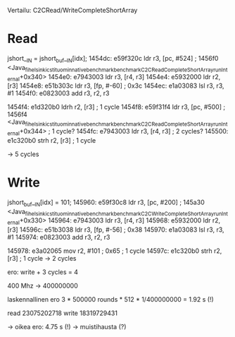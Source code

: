 Vertailu: C2CRead/WriteCompleteShortArray

* Read
                jshort__IN = jshort_buf__IN[idx];
  1454dc:	e59f320c 	ldr	r3, [pc, #524]	; 1456f0 <Java_fi_helsinki_cs_tituomin_nativebenchmark_benchmark_C2CReadCompleteShortArray_runInternal+0x340>
  1454e0:	e7943003 	ldr	r3, [r4, r3]
  1454e4:	e5932000 	ldr	r2, [r3]
  1454e8:	e51b303c 	ldr	r3, [fp, #-60]	; 0x3c
  1454ec:	e1a03083 	lsl	r3, r3, #1
  1454f0:	e0823003 	add	r3, r2, r3

  1454f4:	e1d320b0 	ldrh	r2, [r3]
                                ; 1 cycle
  1454f8:	e59f31f4 	ldr	r3, [pc, #500]	; 1456f4 <Java_fi_helsinki_cs_tituomin_nativebenchmark_benchmark_C2CReadCompleteShortArray_runInternal+0x344>
                                ; 1 cycle?
  1454fc:	e7943003 	ldr	r3, [r4, r3]
                                ; 2 cycles?
  145500:	e1c320b0 	strh	r2, [r3]
                                ; 1 cycle

 -> 5 cycles

* Write

            jshort_buf__IN[idx] = 101;
  145960:	e59f30c8 	ldr	r3, [pc, #200]	; 145a30 <Java_fi_helsinki_cs_tituomin_nativebenchmark_benchmark_C2CWriteCompleteShortArray_runInternal+0x330>
  145964:	e7943003 	ldr	r3, [r4, r3]
  145968:	e5932000 	ldr	r2, [r3]
  14596c:	e51b3038 	ldr	r3, [fp, #-56]	; 0x38
  145970:	e1a03083 	lsl	r3, r3, #1
  145974:	e0823003 	add	r3, r2, r3


  145978:	e3a02065 	mov	r2, #101	; 0x65
                                ; 1 cycle
  14597c:	e1c320b0 	strh	r2, [r3]
                                ; 1 cycle
  -> 2 cycles



ero: write + 3 cycles = 4

400 Mhz -> 400000000

laskennallinen ero 3 * 500000 rounds * 512 * 1/400000000 = 1.92 s (!)

read
23075202718
write
18319729431

-> oikea ero: 4.75 s (!)
-> muistihausta (?)
